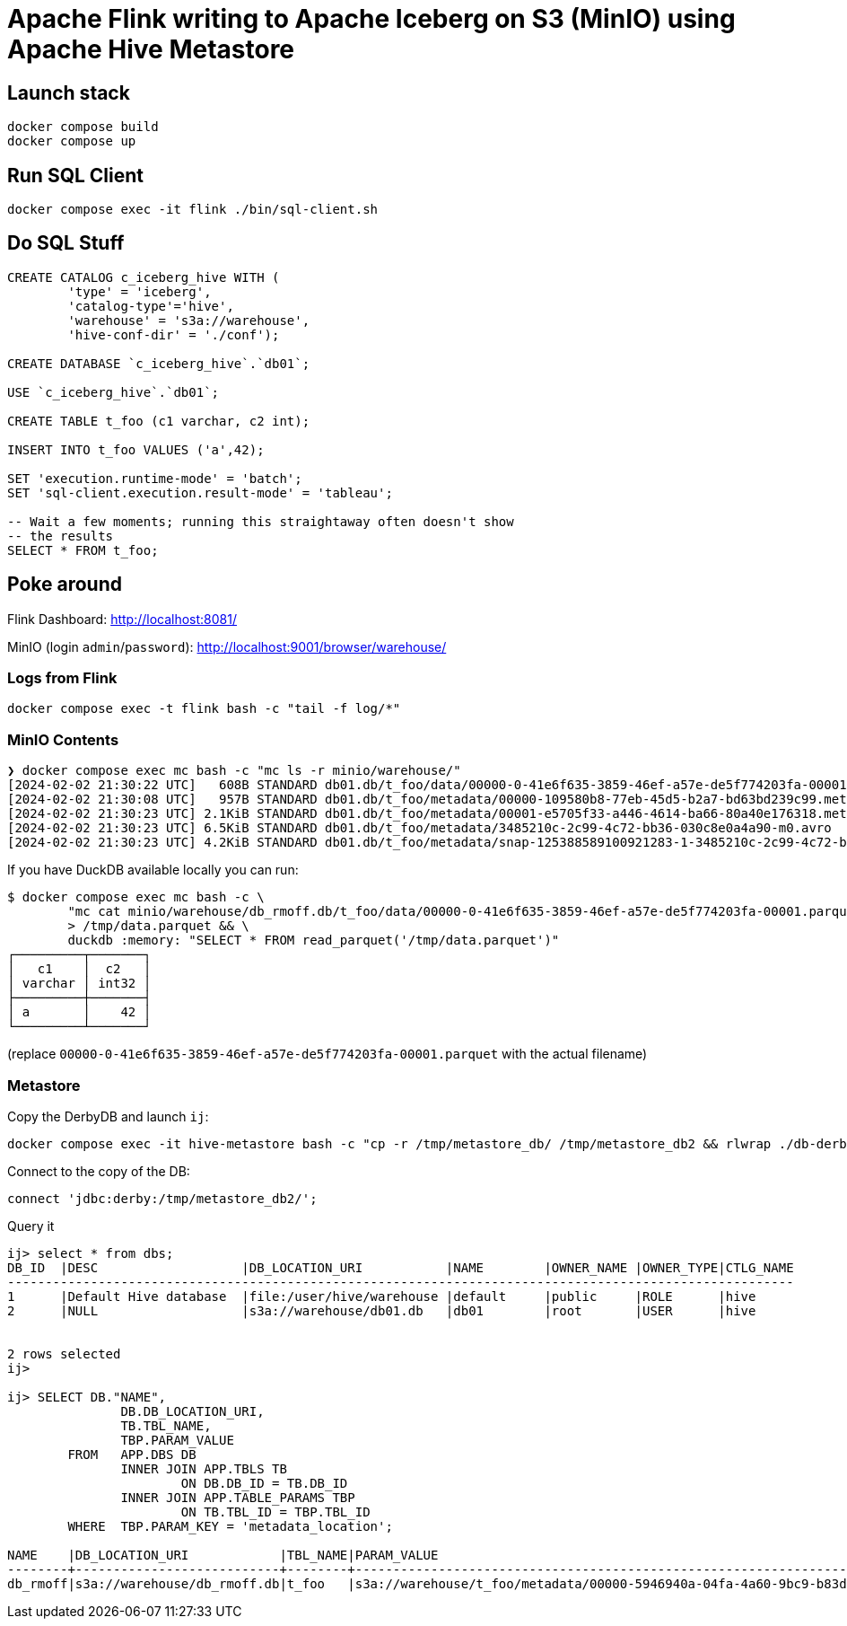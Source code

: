 = Apache Flink writing to Apache Iceberg on S3 (MinIO) using Apache Hive Metastore

== Launch stack

[source,bash]
----
docker compose build
docker compose up
----

== Run SQL Client

[source,bash]
----
docker compose exec -it flink ./bin/sql-client.sh
----

== Do SQL Stuff

[source,sql]
----
CREATE CATALOG c_iceberg_hive WITH (
        'type' = 'iceberg',
        'catalog-type'='hive',
        'warehouse' = 's3a://warehouse',
        'hive-conf-dir' = './conf');

CREATE DATABASE `c_iceberg_hive`.`db01`;

USE `c_iceberg_hive`.`db01`;

CREATE TABLE t_foo (c1 varchar, c2 int);

INSERT INTO t_foo VALUES ('a',42);

SET 'execution.runtime-mode' = 'batch';
SET 'sql-client.execution.result-mode' = 'tableau';

-- Wait a few moments; running this straightaway often doesn't show
-- the results
SELECT * FROM t_foo;
----

== Poke around

Flink Dashboard: http://localhost:8081/

MinIO (login `admin`/`password`): http://localhost:9001/browser/warehouse/

=== Logs from Flink

[source,bash]
----
docker compose exec -t flink bash -c "tail -f log/*"
----

=== MinIO Contents

[source,bash]
----
❯ docker compose exec mc bash -c "mc ls -r minio/warehouse/"
[2024-02-02 21:30:22 UTC]   608B STANDARD db01.db/t_foo/data/00000-0-41e6f635-3859-46ef-a57e-de5f774203fa-00001.parquet
[2024-02-02 21:30:08 UTC]   957B STANDARD db01.db/t_foo/metadata/00000-109580b8-77eb-45d5-b2a7-bd63bd239c99.metadata.json
[2024-02-02 21:30:23 UTC] 2.1KiB STANDARD db01.db/t_foo/metadata/00001-e5705f33-a446-4614-ba66-80a40e176318.metadata.json
[2024-02-02 21:30:23 UTC] 6.5KiB STANDARD db01.db/t_foo/metadata/3485210c-2c99-4c72-bb36-030c8e0a4a90-m0.avro
[2024-02-02 21:30:23 UTC] 4.2KiB STANDARD db01.db/t_foo/metadata/snap-125388589100921283-1-3485210c-2c99-4c72-bb36-030c8e0a4a90.avro
----

If you have DuckDB available locally you can run:

```bash
$ docker compose exec mc bash -c \
        "mc cat minio/warehouse/db_rmoff.db/t_foo/data/00000-0-41e6f635-3859-46ef-a57e-de5f774203fa-00001.parquet" \
        > /tmp/data.parquet && \
        duckdb :memory: "SELECT * FROM read_parquet('/tmp/data.parquet')"
┌─────────┬───────┐
│   c1    │  c2   │
│ varchar │ int32 │
├─────────┼───────┤
│ a       │    42 │
└─────────┴───────┘
```

(replace `00000-0-41e6f635-3859-46ef-a57e-de5f774203fa-00001.parquet` with the actual filename)

=== Metastore

Copy the DerbyDB and launch `ij`:

[source,bash]
----
docker compose exec -it hive-metastore bash -c "cp -r /tmp/metastore_db/ /tmp/metastore_db2 && rlwrap ./db-derby-10.14.2.0-bin/bin/ij"
----

Connect to the copy of the DB:

[source,sql]
----
connect 'jdbc:derby:/tmp/metastore_db2/';
----

Query it

[source,sql]
----
ij> select * from dbs;
DB_ID  |DESC                   |DB_LOCATION_URI           |NAME        |OWNER_NAME |OWNER_TYPE|CTLG_NAME
--------------------------------------------------------------------------------------------------------
1      |Default Hive database  |file:/user/hive/warehouse |default     |public     |ROLE      |hive
2      |NULL                   |s3a://warehouse/db01.db   |db01        |root       |USER      |hive


2 rows selected
ij>

ij> SELECT DB."NAME",  
	       DB.DB_LOCATION_URI,  
	       TB.TBL_NAME,  
	       TBP.PARAM_VALUE  
	FROM   APP.DBS DB  
	       INNER JOIN APP.TBLS TB  
	               ON DB.DB_ID = TB.DB_ID  
	       INNER JOIN APP.TABLE_PARAMS TBP  
	               ON TB.TBL_ID = TBP.TBL_ID  
	WHERE  TBP.PARAM_KEY = 'metadata_location';

NAME    |DB_LOCATION_URI            |TBL_NAME|PARAM_VALUE                                                                                         |
--------+---------------------------+--------+----------------------------------------------------------------------------------------------------+
db_rmoff|s3a://warehouse/db_rmoff.db|t_foo   |s3a://warehouse/t_foo/metadata/00000-5946940a-04fa-4a60-9bc9-b83db818560a.metadata.json             |

----